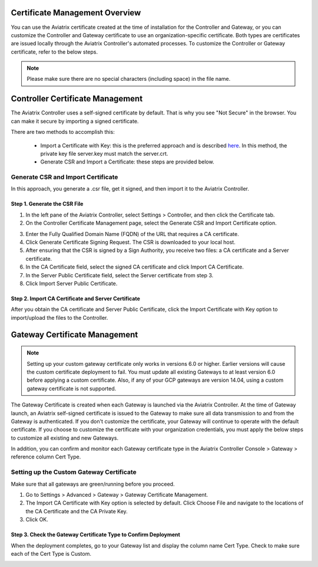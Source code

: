 .. meta::
   :description: Certificate Management
   :keywords: Controller Certificate Management, Gateway Certificate Management

###################################
Certificate Management Overview
###################################

You can use the Aviatrix certificate created at the time of installation for the Controller and Gateway, or you can customize the Controller and Gateway certificate to use an organization-specific certificate. Both types are certificates are issued locally through the Aviatrix Controller's automated processes. To customize the Controller or Gateway certificate, refer to the below steps. 

.. note:: 
	Please make sure there are no special characters (including space) in the file name.


###################################
Controller Certificate Management
###################################

The Aviatrix Controller uses a self-signed certificate by default. That is why you see "Not Secure" in the browser. You can make it secure by importing a signed certificate. 

There are two methods to accomplish this: 

 - Import a Certificate with Key: this is the preferred approach and is described `here <https://docs.aviatrix.com/HowTos/import_cert_with_key.html>`_. In this method, the private key file server.key must match the server.crt.  
 - Generate CSR and Import a Certificate: these steps are provided below. 


Generate CSR and Import Certificate
-------------------------------------

In this approach, you generate a .csr file, get it signed, and then import it to the Aviatrix Controller. 

Step 1. Generate the CSR File
^^^^^^^^^^^^^^^^^^^^^^^^^^^^^^^^^

1. In the left pane of the Aviatrix Controller, select Settings > Controller, and then click the Certificate tab. 
#. On the Controller Certificate Management page, select the Generate CSR and Import Certificate option.

|gen_csr|

3. Enter the Fully Qualified Domain Name (FQDN) of the URL that requires a CA certificate.
#. Click Generate Certificate Signing Request. The CSR is downloaded to your local host. 
#. After ensuring that the CSR is signed by a Sign Authority, you receive two files: a CA certificate and a Server certificate. 
#. In the CA Certificate field, select the signed CA certificate and click Import CA Certificate.
#. In the Server Public Certificate field, select the Server certificate from step 3.
#. Click Import Server Public Certificate.


Step 2. Import CA Certificate and Server Certificate 
^^^^^^^^^^^^^^^^^^^^^^^^^^^^^^^^^^^^^^^^^^^^^^^^^^^^

After you obtain the CA certificate and Server Public Certificate, click the Import Certificate with Key option to import/upload the files to the Controller. 

|ca.crt|


###################################
Gateway Certificate Management
###################################

.. note:: 
	Setting up your custom gateway certificate only works in versions 6.0 or higher. Earlier versions will cause the custom certificate deployment to fail. You must update all existing Gateways to at least version 6.0 before applying a custom certificate. Also, if any of your GCP gateways are version 14.04, using a custom gateway certificate is not supported.

The Gateway Certificate is created when each Gateway is launched via the Aviatrix Controller. At the time of Gateway launch, an Aviatrix self-signed certificate is issued to the Gateway to make sure all data transmission to and from the Gateway is authenticated. If you don't customize the certificate, your Gateway will continue to operate with the default certificate. If you choose to customize the certificate with your organization credentials, you must apply the below steps to customize all existing and new Gateways. 

In addition, you can confirm and monitor each Gateway certificate type in the Aviatrix Controller Console > Gateway > reference column Cert Type. 

Setting up the Custom Gateway Certificate
-----------------------------------------

Make sure that all gateways are green/running before you proceed.

1. Go to Settings > Advanced > Gateway > Gateway Certificate Management.
#. The Import CA Certificate with Key option is selected by default. Click Choose File and navigate to the locations of the CA Certificate and the CA Private Key.
#. Click OK. 


Step 3. Check the Gateway Certificate Type to Confirm Deployment
^^^^^^^^^^^^^^^^^^^^^^^^^^^^^^^^^^^^^^^^^^^^^^^^^^^^^^^^^^^^^^^^
When the deployment completes, go to your Gateway list and display the column name Cert Type. Check to make sure each of the Cert Type is Custom. 

|gateway_cert|

.. |gateway_cert| image::  controller_certificate_media/gateway_cert.png
    :scale: 30%

.. |gen_csr| image::  controller_certificate_media/gen_csr.png
    :scale: 30%

.. |ca.crt| image::  controller_certificate_media/ca.crt.png
    :scale: 30%

.. |server_crt| image::  controller_certificate_media/server_crt.png
    :scale: 30%

.. |imageRestoreAWS| image::  controller_backup_media/backup_restore_restore_aws.png

.. |S3Create| image:: controller_backup_media/S3Create.png
.. |S3Properties| image:: controller_backup_media/S3Properties.png
    :scale: 30%
.. |S3SelectDefaultEncryption| image:: controller_backup_media/S3SelectDefaultEncryption.png
      :scale: 25%
.. |S3SelectEncryption| image:: controller_backup_media/S3SelectEncryption.png
      :scale: 25%
.. |KMSKeyCreate| image:: controller_backup_media/KMSKeyCreate.png
      :scale: 30%
      :align: middle
.. |KMSKeyAddUser| image:: controller_backup_media/KMSKeyAddUser.png
      :scale: 30%
      :align: middle

.. disqus::
	  
